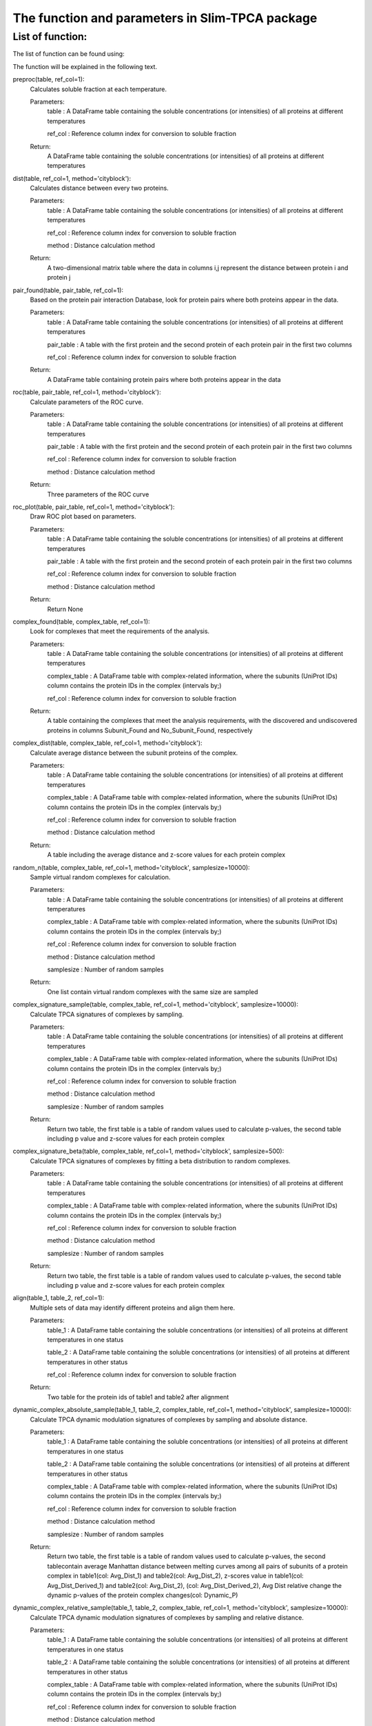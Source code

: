 The function and parameters in Slim-TPCA package
=============================================================

List of function:
-------------------------------
The list of function can be found using:

The function will be explained in the following text.

preproc(table, ref_col=1): 
    Calculates soluble fraction at each temperature. 
    
    Parameters: 
        table : A DataFrame table containing the soluble concentrations (or intensities) of all proteins at different temperatures
        
        ref_col : Reference column index for conversion to soluble fraction
    
    Return: 
        A DataFrame table containing the soluble concentrations (or intensities) of all proteins at different temperatures

dist(table, ref_col=1, method='cityblock'): 
    Calculates distance between every two proteins. 
    
    Parameters: 
        table : A DataFrame table containing the soluble concentrations (or intensities) of all proteins at different temperatures
        
        ref_col : Reference column index for conversion to soluble fraction
        
        method : Distance calculation method
    
    Return: 
        A two-dimensional matrix table where the data in columns i,j represent the distance between protein i and protein j
    
pair_found(table, pair_table, ref_col=1): 
    Based on the protein pair interaction Database, look for protein pairs where both proteins appear in the data. 
    
    Parameters: 
        table : A DataFrame table containing the soluble concentrations (or intensities) of all proteins at different temperatures
        
        pair_table : A table with the first protein and the second protein of each protein pair in the first two columns
        
        ref_col : Reference column index for conversion to soluble fraction
    
    Return: 
        A DataFrame table containing protein pairs where both proteins appear in the data
    
roc(table, pair_table, ref_col=1, method='cityblock'): 
    Calculate parameters of the ROC curve. 
    
    Parameters: 
        table : A DataFrame table containing the soluble concentrations (or intensities) of all proteins at different temperatures
        
        pair_table : A table with the first protein and the second protein of each protein pair in the first two columns
        
        ref_col : Reference column index for conversion to soluble fraction
        
        method : Distance calculation method
    
    Return: 
        Three parameters of the ROC curve
    
roc_plot(table, pair_table, ref_col=1, method='cityblock'): 
    Draw ROC plot based on parameters.
    
    Parameters: 
        table : A DataFrame table containing the soluble concentrations (or intensities) of all proteins at different temperatures
        
        pair_table : A table with the first protein and the second protein of each protein pair in the first two columns
        
        ref_col : Reference column index for conversion to soluble fraction
        
        method : Distance calculation method
    
    Return: 
        Return None
    
complex_found(table, complex_table, ref_col=1): 
    Look for complexes that meet the requirements of the analysis.
    
    Parameters: 
        table : A DataFrame table containing the soluble concentrations (or intensities) of all proteins at different temperatures
        
        complex_table : A DataFrame table with complex-related information, where the subunits (UniProt IDs) column contains the protein IDs in the complex (intervals by;)
        
        ref_col : Reference column index for conversion to soluble fraction
    
    Return: 
        A table containing the complexes that meet the analysis requirements, with the discovered and undiscovered proteins in columns Subunit_Found and No_Subunit_Found, respectively
    
complex_dist(table, complex_table, ref_col=1, method='cityblock'): 
    Calculate average distance between the subunit proteins of the complex.
    
    Parameters: 
        table : A DataFrame table containing the soluble concentrations (or intensities) of all proteins at different temperatures
        
        complex_table : A DataFrame table with complex-related information, where the subunits (UniProt IDs) column contains the protein IDs in the complex (intervals by;)
        
        ref_col : Reference column index for conversion to soluble fraction
        
        method : Distance calculation method
    
    Return: 
        A table including the average distance and z-score values for each protein complex
    
random_n(table, complex_table, ref_col=1, method='cityblock', samplesize=10000): 
    Sample virtual random complexes for calculation.
    
    Parameters: 
        table : A DataFrame table containing the soluble concentrations (or intensities) of all proteins at different temperatures
        
        complex_table : A DataFrame table with complex-related information, where the subunits (UniProt IDs) column contains the protein IDs in the complex (intervals by;)
        
        ref_col : Reference column index for conversion to soluble fraction
        
        method : Distance calculation method
        
        samplesize : Number of random samples
    Return: 
        One list contain virtual random complexes with the same size are sampled
    
complex_signature_sample(table, complex_table, ref_col=1, method='cityblock', samplesize=10000): 
    Calculate TPCA signatures of complexes by sampling.
    
    Parameters: 
        table : A DataFrame table containing the soluble concentrations (or intensities) of all proteins at different temperatures
        
        complex_table : A DataFrame table with complex-related information, where the subunits (UniProt IDs) column contains the protein IDs in the complex (intervals by;)
        
        ref_col : Reference column index for conversion to soluble fraction
        
        method : Distance calculation method
        
        samplesize : Number of random samples
    Return: 
        Return two table, the first table is a table of random values used to calculate p-values, the second table including p value and z-score values for each protein complex
    
complex_signature_beta(table, complex_table, ref_col=1, method='cityblock', samplesize=500): 
    Calculate TPCA signatures of complexes by fitting a beta distribution to random complexes.
    
    Parameters: 
        table : A DataFrame table containing the soluble concentrations (or intensities) of all proteins at different temperatures
        
        complex_table : A DataFrame table with complex-related information, where the subunits (UniProt IDs) column contains the protein IDs in the complex (intervals by;)
        
        ref_col : Reference column index for conversion to soluble fraction
        
        method : Distance calculation method
        
        samplesize : Number of random samples
    Return: 
        Return two table, the first table is a table of random values used to calculate p-values, the second table including p value and z-score values for each protein complex
    
align(table_1, table_2, ref_col=1): 
    Multiple sets of data may identify different proteins and align them here.
    
    Parameters: 
        table_1 : A DataFrame table containing the soluble concentrations (or intensities) of all proteins at different temperatures in one status
        
        table_2 : A DataFrame table containing the soluble concentrations (or intensities) of all proteins at different temperatures in other status
        
        ref_col : Reference column index for conversion to soluble fraction
    Return: 
        Two table for the protein ids of table1 and table2 after alignment
    
dynamic_complex_absolute_sample(table_1, table_2, complex_table, ref_col=1, method='cityblock', samplesize=10000): 
    Calculate TPCA dynamic modulation signatures of complexes by sampling and absolute distance.
    
    Parameters: 
        table_1 : A DataFrame table containing the soluble concentrations (or intensities) of all proteins at different temperatures in one status
        
        table_2 : A DataFrame table containing the soluble concentrations (or intensities) of all proteins at different temperatures in other status
        
        complex_table : A DataFrame table with complex-related information, where the subunits (UniProt IDs) column contains the protein IDs in the complex (intervals by;)
        
        ref_col : Reference column index for conversion to soluble fraction
        
        method : Distance calculation method
        
        samplesize : Number of random samples
    Return: 
        Return two table, the first table is a table of random values used to calculate p-values, the second tablecontain average Manhattan distance between melting curves among all pairs of subunits of a protein complex in table1(col: Avg_Dist_1) and table2(col: Avg_Dist_2), z-scores value in table1(col: Avg_Dist_Derived_1) and table2(col: Avg_Dist_2), (col: Avg_Dist_Derived_2), Avg Dist relative change the dynamic p-values of the protein complex changes(col: Dynamic_P)

    
dynamic_complex_relative_sample(table_1, table_2, complex_table, ref_col=1, method='cityblock', samplesize=10000): 
    Calculate TPCA dynamic modulation signatures of complexes by sampling and relative distance.
    
    Parameters: 
        table_1 : A DataFrame table containing the soluble concentrations (or intensities) of all proteins at different temperatures in one status
        
        table_2 : A DataFrame table containing the soluble concentrations (or intensities) of all proteins at different temperatures in other status
        
        complex_table : A DataFrame table with complex-related information, where the subunits (UniProt IDs) column contains the protein IDs in the complex (intervals by;)
        
        ref_col : Reference column index for conversion to soluble fraction
        
        method : Distance calculation method
        
        samplesize : Number of random samples
    Return: 
        Return two table, the first table is a table of random values used to calculate p-values, the second tablecontain average Manhattan distance between melting curves among all pairs of subunits of a protein complex in table1(col: Avg_Dist_1) and table2(col: Avg_Dist_2), z-scores value in table1(col: Avg_Dist_Derived_1) and table2(col: Avg_Dist_2), (col: Avg_Dist_Derived_2), Avg Dist relative change the dynamic p-values of the protein complex changes(col: Dynamic_P)

    
dynamic_complex_absolute_beta(table_1, table_2, complex_table, ref_col=1, method='cityblock', samplesize=500): 
    Calculate TPCA dynamic modulation signatures of complexes by Beta distribution fitting and absolute distance.
    
    Parameters: 
        table_1 : A DataFrame table containing the soluble concentrations (or intensities) of all proteins at different temperatures in one status
        
        table_2 : A DataFrame table containing the soluble concentrations (or intensities) of all proteins at different temperatures in other status
        
        complex_table : A DataFrame table with complex-related information, where the subunits (UniProt IDs) column contains the protein IDs in the complex (intervals by;)
        
        ref_col : Reference column index for conversion to soluble fraction
        
        method : Distance calculation method
        
        samplesize : Number of random samples
    Return: 
        A DataFrame table contain average Manhattan distance between melting curves among all pairs of subunits of a protein complex in table1(col: Avg_Dist_1) and table2(col: Avg_Dist_2), z-scores value in table1(col: Avg_Dist_Derived_1) and table2(col: Avg_Dist_2), (col: Avg_Dist_Derived_2), Avg Dist relative change the dynamic p-values of the protein complex changes(col: Dynamic_P)

    
dynamic_complex_relative_beta(table_1, table_2, complex_table, ref_col=1, method='cityblock', samplesize=500): 
    Calculate TPCA dynamic modulation signatures of complexes by Beta distribution fitting and relative distance.
    
    Parameters: 
        table_1 : A DataFrame table containing the soluble concentrations (or intensities) of all proteins at different temperatures in one status
        
        table_2 : A DataFrame table containing the soluble concentrations (or intensities) of all proteins at different temperatures in other status
        
        complex_table : A DataFrame table with complex-related information, where the subunits (UniProt IDs) column contains the protein IDs in the complex (intervals by;)
        
        ref_col : Reference column index for conversion to soluble fraction
        
        method : Distance calculation method
        
        samplesize : Number of random samples
    Return: 
        A DataFrame table contain average Manhattan distance between melting curves among all pairs of subunits of a protein complex in table1(col: Avg_Dist_1) and table2(col: Avg_Dist_2), z-scores value in table1(col: Avg_Dist_Derived_1) and table2(col: Avg_Dist_2), (col: Avg_Dist_Derived_2), Avg Dist relative change the dynamic p-values of the protein complex changes(col: Dynamic_P)

